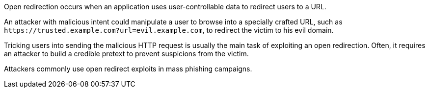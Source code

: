 Open redirection occurs when an application uses user-controllable data to redirect users to a URL.

An attacker with malicious intent could manipulate a user to browse into a specially crafted URL, such as ``++https://trusted.example.com?url=evil.example.com++``, to redirect the victim to his evil domain.

Tricking users into sending the malicious HTTP request is usually the main task of exploiting an open redirection. Often, it requires an attacker to build a credible pretext to prevent suspicions from the victim. +

Attackers commonly use open redirect exploits in mass phishing campaigns.